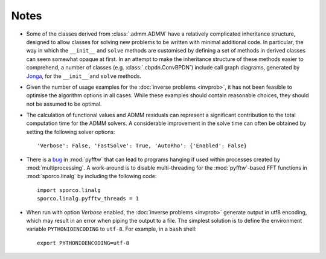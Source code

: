 Notes
=====

* Some of the classes derived from :class:`.admm.ADMM` have a
  relatively complicated inheritance structure, designed to allow
  classes for solving new problems to be written with minimal
  additional code. In particular, the way in which the ``__init__`` and
  ``solve`` methods are customised by defining a set of methods in
  derived classes can seem somewhat opaque at first. In an attempt to
  make the inheritance structure of these methods easier to
  comprehend, a number of classes (e.g. :class:`.cbpdn.ConvBPDN`)
  include call graph diagrams, generated by `Jonga
  <https://bwohlberg.github.io/jonga/>`_, for the ``__init__`` and
  ``solve`` methods.
* Given the number of usage examples for the :doc:`inverse problems
  <invprob>`, it has not been feasible to optimise the algorithm
  options in all cases. While these examples should contain reasonable
  choices, they should not be assumed to be optimal.
* The calculation of functional values and ADMM residuals can represent
  a significant contribution to the total computation time for the ADMM
  solvers. A considerable improvement in the solve time can often be
  obtained by setting the following solver options::

      'Verbose': False, 'FastSolve': True, 'AutoRho': {'Enabled': False}

* There is a `bug <https://github.com/pyFFTW/pyFFTW/issues/135>`_ in
  :mod:`pyfftw` that can lead to programs hanging if used within
  processes created by :mod:`multiprocessing`. A work-around is to
  disable multi-threading for the :mod:`pyfftw`-based FFT functions in
  :mod:`sporco.linalg` by including the following code::

      import sporco.linalg
      sporco.linalg.pyfftw_threads = 1

* When run with option `Verbose` enabled, the :doc:`inverse problems
  <invprob>` generate output in utf8 encoding, which may result in an
  error when piping the output to a file. The simplest solution is to
  define the environment variable ``PYTHONIOENCODING`` to ``utf-8``.
  For example, in a ``bash`` shell::

      export PYTHONIOENCODING=utf-8
